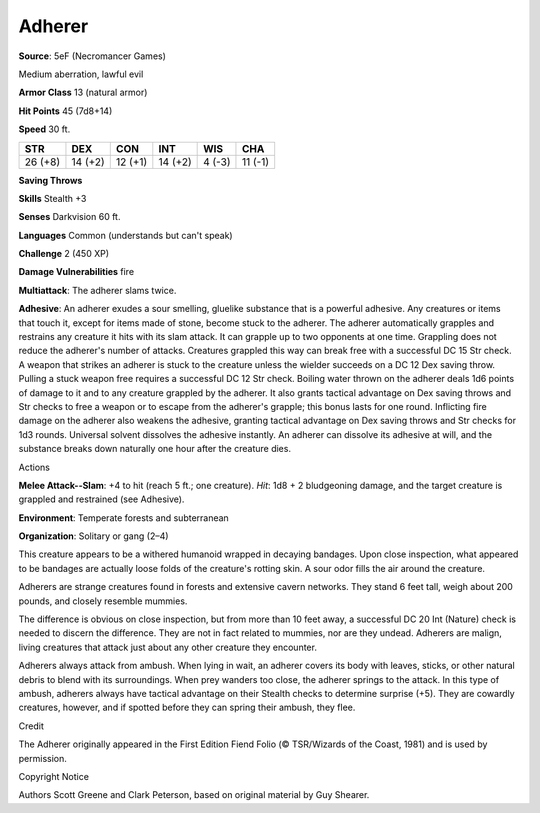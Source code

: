 
.. _srd:adherer:

Adherer
-------

**Source**: 5eF (Necromancer Games)

Medium aberration, lawful evil

**Armor Class** 13 (natural armor)

**Hit Points** 45 (7d8+14)

**Speed** 30 ft.

+-----------+-----------+-----------+-----------+----------+-----------+
| STR       | DEX       | CON       | INT       | WIS      | CHA       |
+===========+===========+===========+===========+==========+===========+
| 26 (+8)   | 14 (+2)   | 12 (+1)   | 14 (+2)   | 4 (-3)   | 11 (-1)   |
+-----------+-----------+-----------+-----------+----------+-----------+

**Saving Throws**

**Skills** Stealth +3

**Senses** Darkvision 60 ft.

**Languages** Common (understands but can't speak)

**Challenge** 2 (450 XP)

**Damage Vulnerabilities** fire

**Multiattack**: The adherer slams twice.

**Adhesive**: An adherer exudes a sour smelling, gluelike substance that
is a powerful adhesive. Any creatures or items that touch it, except for
items made of stone, become stuck to the adherer. The adherer
automatically grapples and restrains any creature it hits with its slam
attack. It can grapple up to two opponents at one time. Grappling does
not reduce the adherer's number of attacks. Creatures grappled this way
can break free with a successful DC 15 Str check. A weapon that strikes
an adherer is stuck to the creature unless the wielder succeeds on a DC
12 Dex saving throw. Pulling a stuck weapon free requires a successful
DC 12 Str check. Boiling water thrown on the adherer deals 1d6 points of
damage to it and to any creature grappled by the adherer. It also grants
tactical advantage on Dex saving throws and Str checks to free a weapon
or to escape from the adherer's grapple; this bonus lasts for one round.
Inflicting fire damage on the adherer also weakens the adhesive,
granting tactical advantage on Dex saving throws and Str checks for 1d3
rounds. Universal solvent dissolves the adhesive instantly. An adherer
can dissolve its adhesive at will, and the substance breaks down
naturally one hour after the creature dies.

Actions

**Melee Attack--Slam**: +4 to hit (reach 5 ft.; one creature). *Hit*:
1d8 + 2 bludgeoning damage, and the target creature is grappled and
restrained (see Adhesive).

**Environment**: Temperate forests and subterranean

**Organization**: Solitary or gang (2–4)

This creature appears to be a withered humanoid wrapped in decaying
bandages. Upon close inspection, what appeared to be bandages are
actually loose folds of the creature's rotting skin. A sour odor fills
the air around the creature.

Adherers are strange creatures found in forests and extensive cavern
networks. They stand 6 feet tall, weigh about 200 pounds, and closely
resemble mummies.

The difference is obvious on close inspection, but from more than 10
feet away, a successful DC 20 Int (Nature) check is needed to discern
the difference. They are not in fact related to mummies, nor are they
undead. Adherers are malign, living creatures that attack just about any
other creature they encounter.

Adherers always attack from ambush. When lying in wait, an adherer
covers its body with leaves, sticks, or other natural debris to blend
with its surroundings. When prey wanders too close, the adherer springs
to the attack. In this type of ambush, adherers always have tactical
advantage on their Stealth checks to determine surprise (+5). They are
cowardly creatures, however, and if spotted before they can spring their
ambush, they flee.

Credit

The Adherer originally appeared in the First Edition Fiend Folio (©
TSR/Wizards of the Coast, 1981) and is used by permission.

Copyright Notice

Authors Scott Greene and Clark Peterson, based on original material by
Guy Shearer.
